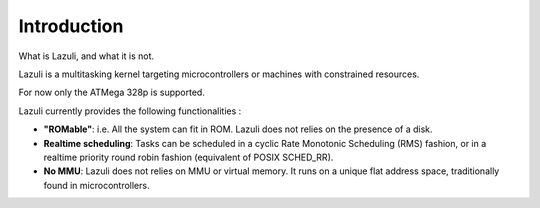 ..
   SPDX-License-Identifier: GPL-3.0-only
   This file is part of Lazuli.
   Copyright (c) 2020, Remi Andruccioli <remi.andruccioli@gmail.com>

.. sectionauthor:: Remi Andruccioli <remi.andruccioli@gmail.com>

Introduction
============

What is Lazuli, and what it is not.

Lazuli is a multitasking kernel targeting microcontrollers or machines with
constrained resources.

For now only the ATMega 328p is supported.

Lazuli currently provides the following functionalities :

* **"ROMable"**: i.e. All the system can fit in ROM.
  Lazuli does not relies on the presence of a disk.
* **Realtime scheduling**: Tasks can be scheduled in a cyclic Rate Monotonic
  Scheduling (RMS) fashion, or in a realtime priority round robin fashion
  (equivalent of POSIX SCHED_RR).
* **No MMU**: Lazuli does not relies on MMU or virtual memory.
  It runs on a unique flat address space, traditionally found in
  microcontrollers.
